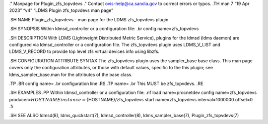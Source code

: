 ." Manpage for Plugin_zfs_topvdevs ." Contact ovis-help@ca.sandia.gov to
correct errors or typos. .TH man 7 “19 Apr 2023” “v4” “LDMS Plugin
zfs_topvdevs man page”

.SH NAME Plugin_zfs_topvdevs - man page for the LDMS zfs_topvdevs plugin

.SH SYNOPSIS Within ldmsd_controller or a configuration file: .br config
name=zfs_topvdevs

.SH DESCRIPTION With LDMS (Lightweight Distributed Metric Service),
plugins for the ldmsd (ldms daemon) are configured via ldmsd_controller
or a configuration file. The zfs_topvdevs plugin uses LDMS_V_LIST and
LDMS_V_RECORD to provide top level zfs virtual devices info using
libzfs.

.SH CONFIGURATION ATTRIBUTE SYNTAX The zfs_topvdevs plugin uses the
sampler_base base class. This man page covers only the configuration
attributes, or those with default values, specific to the this plugin;
see ldms_sampler_base.man for the attributes of the base class.

.TP .BR config name= .br configuration line .RS .TP name= .br This MUST
be zfs_topvdevs. .RE

.SH EXAMPLES .PP Within ldmsd_controller or a configuration file: .nf
load name=procnetdev config name=zfs_topvdevs
producer=\ :math:`{HOSTNAME} instance=`\ {HOSTNAME}/zfs_topvdevs start
name=zfs_topvdevs interval=1000000 offset=0 .fi

.SH SEE ALSO ldmsd(8), ldms_quickstart(7), ldmsd_controller(8),
ldms_sampler_base(7), Plugin_zfs_topvdevs(7)
